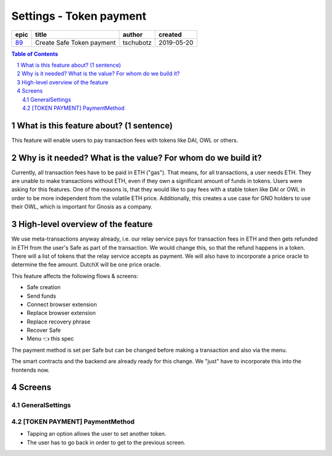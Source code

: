 ==========================================================
Settings - Token payment
==========================================================

=====  =========================  =========  ==========
epic            title             author     created
=====  =========================  =========  ==========
`89`_  Create Safe Token payment  tschubotz  2019-05-20
=====  =========================  =========  ==========

.. _89: https://github.com/gnosis/safe/issues/89

.. sectnum::
.. contents:: Table of Contents
    :local:


What is this feature about? (1 sentence)
----------------------------------------

This feature will enable users to pay transaction fees with tokens like DAI, OWL or others.


Why is it needed? What is the value? For whom do we build it?
----------------------------------------------------------------

Currently, all transaction fees have to be paid in ETH ("gas"). That means, for all transactions, a user needs ETH. They are unable to make transactions without ETH, even if they own a significant amount of funds in tokens. 
Users were asking for this features. One of the reasons is, that they would like to pay fees with a stable token like DAI or OWL in order to be more independent from the volatile ETH price.
Additionally, this creates a use case for GNO holders to use their OWL, which is important for Gnosis as a company.


High-level overview of the feature
----------------------------------

We use meta-transactions anyway already, i.e. our relay service pays for transaction fees in ETH and then gets refunded in ETH from the user's Safe as part of the transaction. We would change this, so that the refund happens in a token.
There will a list of tokens that the relay service accepts as payment. We will also have to incorporate a price oracle to determine the fee amount. DutchX will be one price oracle.

This feature affects the following flows & screens:

- Safe creation 
- Send funds 
- Connect browser extension
- Replace browser extension
- Replace recovery phrase
- Recover Safe
- Menu 👈 this spec

The payment method is set per Safe but can be changed before making a transaction and also via the menu. 

The smart contracts and the backend are already ready for this change. We "just" have to incorporate this into the frontends now.


Screens
---------------------

GeneralSettings
~~~~~~~~~~~~~~~
            
.. raw:: html

  <table>
    <tr>
      <td>
        <img src="screens/android/GeneralSettings.png" width="240px"/>
      </td>
      <td>
        <img src="screens/ios/Menu (token payment).png" width="240px"/>
      </td>
    </tr>
    <tr>
      <td>
        https://zpl.io/VYAlyZe
      </td>
      <td>
        https://zpl.io/bzqeBwG
      </td>
    </tr>
  </table>
  
  
[TOKEN PAYMENT] PaymentMethod
~~~~~~~~~~~~~~~~~~~~~~~~~~~~~

- Tapping an option allows the user to set another token.
- The user has to go back in order to get to the previous screen.

.. raw:: html

  <table>
    <tr>
      <td>
        <img src="screens/android/[TOKEN PAYMENT] PaymentMethod.png" width="240px"/>
      </td>
      <td>
        <img src="screens/ios/PaymentMethod.png" width="240px"/>
      </td>
    </tr>
    <tr>
      <td>
        https://zpl.io/Vx07nqk
      </td>
      <td>
        https://zpl.io/bA7pdA8
      </td>
    </tr>
  </table>
  
  
